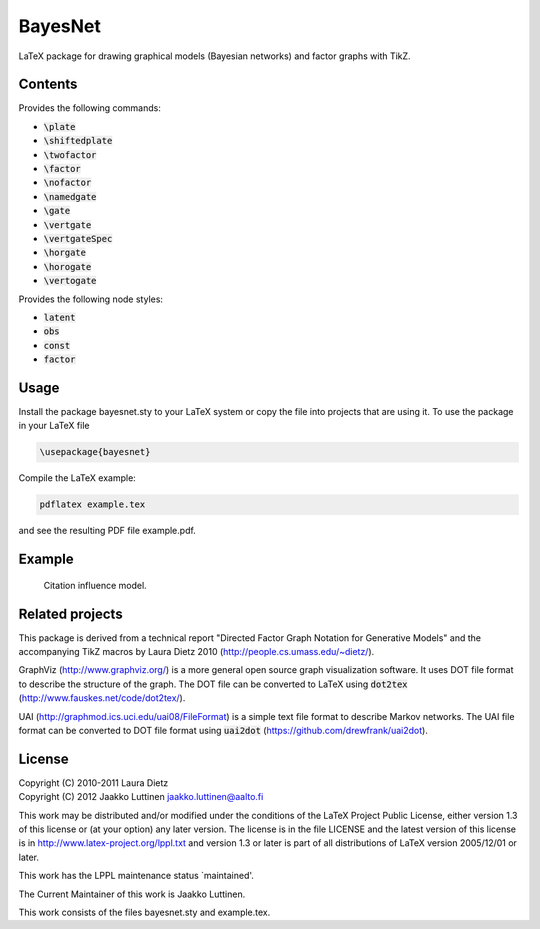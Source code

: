 BayesNet
========

LaTeX package for drawing graphical models (Bayesian networks) and
factor graphs with TikZ.

Contents
--------

Provides the following commands:

* :code:`\plate`

* :code:`\shiftedplate`

* :code:`\twofactor`

* :code:`\factor`

* :code:`\nofactor`

* :code:`\namedgate`

* :code:`\gate`

* :code:`\vertgate`

* :code:`\vertgateSpec`

* :code:`\horgate`

* :code:`\horogate`

* :code:`\vertogate`

Provides the following node styles:

* :code:`latent`

* :code:`obs`

* :code:`const`

* :code:`factor`

Usage
-----

Install the package bayesnet.sty to your LaTeX system or copy the file
into projects that are using it.  To use the package in your LaTeX file

.. code-block::

   \usepackage{bayesnet}

Compile the LaTeX example:

.. code-block::

   pdflatex example.tex

and see the resulting PDF file example.pdf.

Example
-------

.. figure:: model-citation-influence.png
   :scale: 50 %
   :alt: Citation influence model

   Citation influence model.


Related projects
----------------

This package is derived from a technical report "Directed Factor Graph
Notation for Generative Models" and the accompanying TikZ macros by
Laura Dietz 2010 (http://people.cs.umass.edu/~dietz/).

GraphViz (http://www.graphviz.org/) is a more general open source
graph visualization software.  It uses DOT file format to describe the
structure of the graph.  The DOT file can be converted to LaTeX using
:code:`dot2tex` (http://www.fauskes.net/code/dot2tex/).

UAI (http://graphmod.ics.uci.edu/uai08/FileFormat) is a simple text
file format to describe Markov networks. The UAI file format can be
converted to DOT file format using :code:`uai2dot`
(https://github.com/drewfrank/uai2dot).

License
-------

| Copyright (C) 2010-2011 Laura Dietz
| Copyright (C) 2012 Jaakko Luttinen jaakko.luttinen@aalto.fi

This work may be distributed and/or modified under the conditions of
the LaTeX Project Public License, either version 1.3 of this license
or (at your option) any later version.  The license is in the file
LICENSE and the latest version of this license is in
http://www.latex-project.org/lppl.txt and version 1.3 or later is part
of all distributions of LaTeX version 2005/12/01 or later.

This work has the LPPL maintenance status `maintained'.
 
The Current Maintainer of this work is Jaakko Luttinen.

This work consists of the files bayesnet.sty and example.tex.

